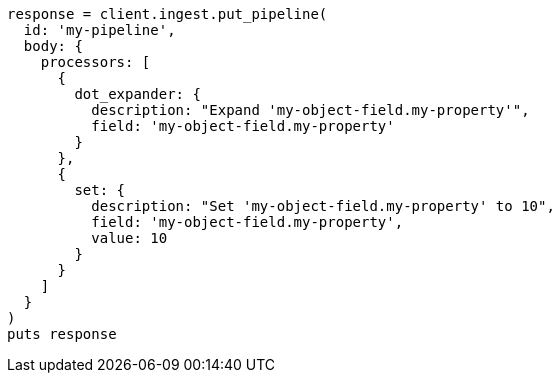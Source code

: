 [source, ruby]
----
response = client.ingest.put_pipeline(
  id: 'my-pipeline',
  body: {
    processors: [
      {
        dot_expander: {
          description: "Expand 'my-object-field.my-property'",
          field: 'my-object-field.my-property'
        }
      },
      {
        set: {
          description: "Set 'my-object-field.my-property' to 10",
          field: 'my-object-field.my-property',
          value: 10
        }
      }
    ]
  }
)
puts response
----
